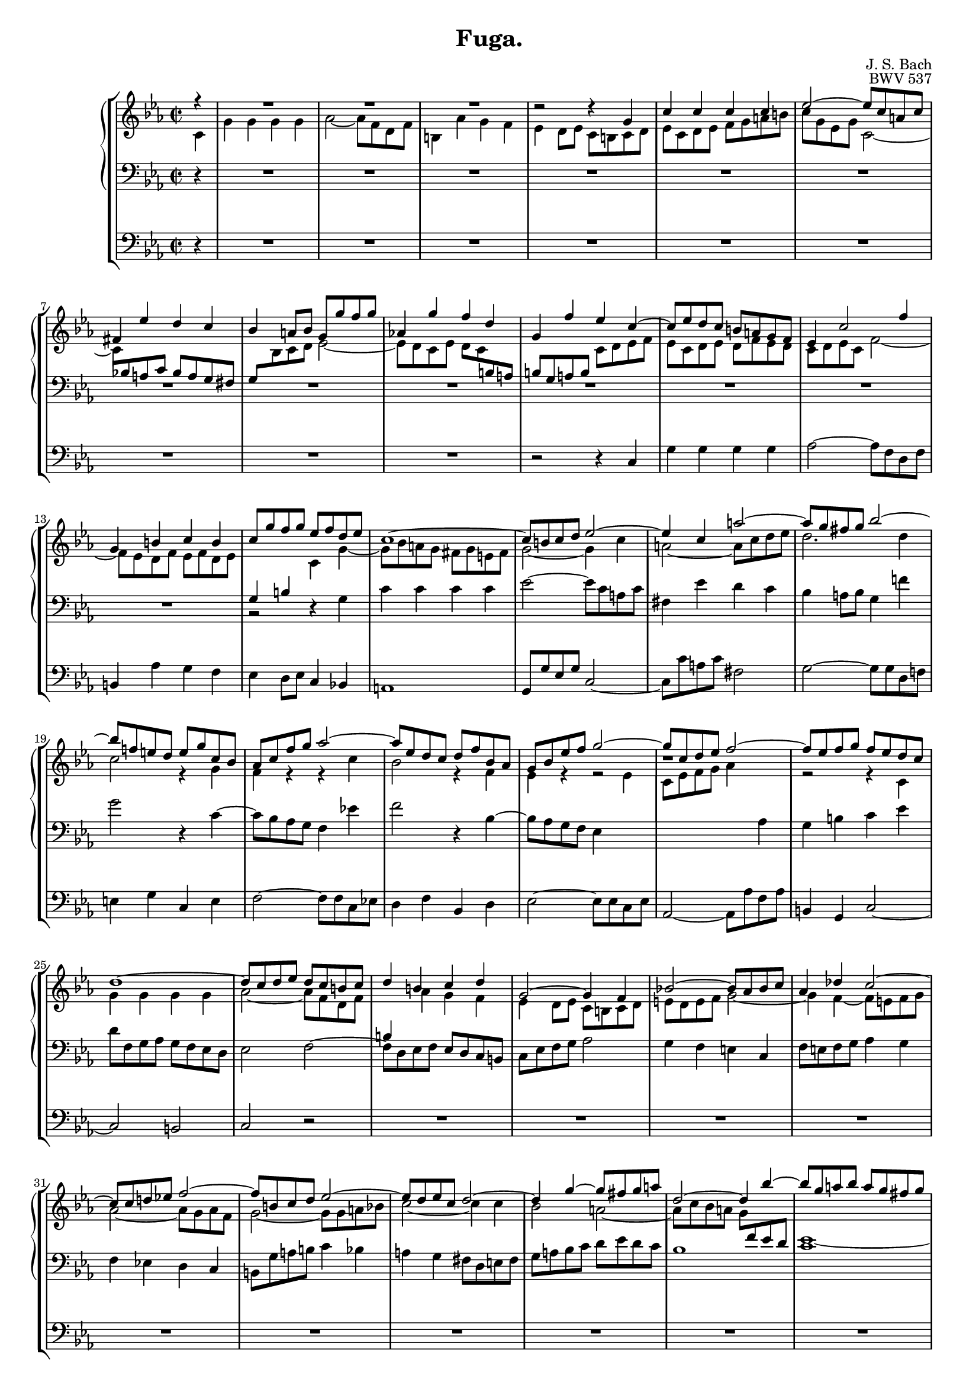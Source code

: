 \version "2.18.0"
\language "english"

#(set-global-staff-size 16)


up = {
	\change Staff = "rh"
	\stemDown
}

down = {
	\change Staff = "lh"
	\stemUp
}

voice_s = \relative c'' {
	\partial 4
	r4 | R1 * 3 d2\rest d4\rest g, | c c c c | ef2~ ef8 c a c | fs,4 ef' d c |
	bf a8 bf g g' f g | af,!4 g' f d | g, f' ef c~ | c8 ef d c b a g f |
	ef4 c'2 f4 | g, b c b | c8 g' f g ef f d ef | c1~ | c8 b c d ef2~ |
	ef4 c a'2~ | a8 g fs g bf2~ | bf8 f! e d e g c, bf | af c f g af2~ |
	af8 ef d c d f bf, af | g bf ef f g2~ | g8 c, d ef f2~ | f8 ef f g f ef d c |
	d1~ | d8 c d ef d c b c | d4 b c d | g,2~ g4 f | bf!2~ bf8 af bf c | 
	af4 df c2~ | c8 c d! ef! f2~ | f8 b, c d ef2~ | ef8 d ef c d2~ |
	d4 g~ g8 fs g a | d,2~ d4 bf'~ | bf8 g a bf a g fs g | a2. g4~ |
	g8 g f! ef f2~ | f ef | d4 c bf a | g8 d' c d bf4 g' | f2~ f8 af! g f |
	ef2~ ef8 c f ef | d2~ d8 f ef d | c2~ c8 d ef f | g4 g g g | af2~ af8 f d! f |
	b,4 af' g f | ef2 r8 f g a | b4 r r g~ | g8 bf! af g f2~ | f4 d g af |
	g f ef2~ | ef8 ef f g \stemNeutral f ef d c | d b c d ef f g4~ | 
	g8 f af g f ef d c | b2 r2 | R1 * 2 | \stemUp r8 b c d c bf a g | 
	a cs d ef! d c bf a | bf4 c d2 | ef e | f fs | g8 fs g af! g f ef d |
	ef2 e | f4 g af2 | g1~ | g8 e f gf f ef df c | df2 c~ | c1 | 
	r8 d ef f ef d c bf | af1~ | af8 fs g af! g f ef d | c a' bf c bf a g fs |
	g g' a bf a g fs g | bf,4. c8 a2 | g d' | ef e | f1~ | f8 ef f gf f ef df c |
	df2 d | ef1~ | ef8 df ef f ef df c b | c1~ | c4 f~ f2~ | f8 f g af g f ef d |
	c e f g f ef d c | d fs g af! g f ef d | c b c df c bf af g | af c f g a ef d c |
	b2~ b8 af'! g f | ef d c bf! a ef' d fs | g2 d | ef e | f fs | 
	g8 f! g af! g f ef d | c2~ c8 c f ef | d2~ d8 d g f | ef g b, d c ef d f |
	ef1~\startTrillSpan | ef~ | ef8\stopTrillSpan d f ef d c b c | c4( b) r g | 
	c c c c8 d | ef2~ ef8 c a c | fs,4 ef' d c |
	bf a8 bf g g' f g | af,!4 g' f d | g, f' ef c~ | c8 ef d c b a g f |
	ef4 c'2 f4 | g, b c b | c8 g' f g ef f d ef | c1~ | c8 b c d ef2~ |
	ef4 c a'2~ | a8 g fs g bf2~ | bf8 f! e d e g4.~ | g8 c, f g af2~ |
	af8 ef d c d f4.~ | f8 bf, ef f g2~ | g8 c, d ef f2~ | f8 g, a b c d ef fs, |
	g d' c b c b c ef~ | ef d ef c d2~ | d8 f4 f ef d8 | c4 af' g f16 ef d8 |
	c4 ef d8 c  <<
	{ d4 | d2( c4) } \\
	{ \stemUp \shiftOn b | b2 \shiftOff s4 }
	>>
	\bar "|."
}

voice_a = \relative c' {
	\partial 4
	c4 | g' g g g | af2~ af8 f d f | b,4 af' g f | ef d8 ef c b c d |
	ef c d ef f g a b | c g ef g c,2~ | 
	\override Beam #'positions = #'(-5 . -4)
	c8 \down bf! a c 
	\revert Beam #'positions
	bf a g fs |
	\override Beam #'positions = #'(3.5 . 4.5)
	g \up bf c d ef2~ | 
	\revert Beam #'positions
	ef8 d c ef 
	\override Beam #'positions = #'(-4 . -5.5)
	d c \down b a | 
	\revert Beam #'positions
	b g a b \up c d ef f |
	ef c d ef d f ef d | c d ef c f2~ | f8 ef d f ef f d ef | \down g,4 b
	\up c g'~ | g8 bf a g fs g e fs | g2~ g4 c | a2~ a8 c d ef | d2. d4 |
	c2 r4 g | f r r c' | bf2 r4 f | ef r4 r2 | bf'1\rest | r2 r4 c, | 
	g' g g g | af2~ af8 f d f | \down b,4 \up af' g f | ef d8 ef c b c d |
	e d e f g2~ | g4 f~ f8 e f g | af2~ af8 g af f | g2~ g8 g a bf! |
	c2~ c4 c | bf2 a~ | a8 c bf a g \down f ef d | ef1~ | ef8 \up ef' d c bf2 |
	a~ a8 ef' d c | b d b g c2~ | c8 bf!4 a g fs8 | g2 r2 | r4 d'4 b2 |
	r8 g c bf! af2~ | af8 c bf af g2~ | g8 \down c, d ef f2~ | f8 \up bf df bf 
	\down e,2 | r8 c d! e f \up g af4 | g b c d~ | d8 d c d ef2 | g,8\rest d' ef f 
	ef d c b | c2. b8 c | d4 b c b~ | b8 c4 b8 c2~ | c4 \down c, f2^~ |
	f r8 d ef4^~ | ef e f fs | g8 \up d ef f! ef d c b | c e f g f ef d c |
	d fs g af! g f ef d | ef2 e | f fs | g4 a bf8 c d4~ | d g,~ g8 d' c bf |
	a4 a~ a8 ef' d c | d1~ | d8 b c d c bf af g | f4 r r bf~ | bf8 b c df 
	c bf af g | af2 a | bf1~ | bf8 g af bf af g f ef | f2 g~ | 
	g8 ef f g f ef d c | \down bf2 b | c cs | d4 \up r r a'~ |
	a8 fs g4~ g8 e fs4 | g2 r | r g | af a | bf1~ | bf8 a bf cf bf af gf f |
	gf2 g | af1~ | af8 g af bf af g f e | f4. g8 af ef' d c | b1 | c2
	\down d8\rest g, f ef | d2 d'8\rest af! g f | ef2 ef\rest | \up ef1\rest | r2 g |
	af a | bf b | c8 b c df c bf af g | af2 a | b1 | c8 bf af g f2~ |
	f8 f bf af g2 | g4 g g g | g1~ | g1 | f2 fs | g r4 f8 g |
	ef c d ef f g a b | c g ef g \down c,2~ | c8 bf a c bf a g fs |
	g bf \up c d ef2~ | ef8 d c ef d c \down b a | b g a b \up c d ef f |
	ef c d ef d f ef d | c d ef c f2~ | f8 ef d f ef f d ef | \down
	g,4 b c \up g'~ | g8 bf! a g fs g e fs | g2~ g4 c | a2~ a8 c d ef |
	d2. d4 | c2 r4 c8 bf | af4 r r c | bf2 r4 bf8 af8 | g4 r r2 | r1 | 
	r2 r4 c, | g' g g g | af2~ af8 f d f | b,4 af' g f | ef b' c c |
	c2 b8 a \stemDown g4 | g2~ g4 \bar "|."
}

voice_t = \relative c' {
	\partial 4
	r4 | R1 * 13 r2 r4 g | c c c c | ef2~ ef8 c a c | fs,4 ef' d c |
	bf a8 bf g4 f'! | g2 r4 c,~ | c8 bf af g f4 ef'! | f2 r4 bf,~ |
	bf8 af g f ef4 \up ef' | c8 ef f g af4 \down \stemNeutral af, | g b c ef |
	d8 f, g af g f ef d | ef2 f~ | f8 d ef f ef d c b | c ef f g af2 |
	g4 f e c | f8 e f g af4 g | f ef! d c | b8 g' a b c4 bf | a g fs8 d e fs |
	g a bf c d ef d c | bf1 | c | fs,2 g8 a bf c | d4 d d d | ef2~ ef8 c a c |
	fs,4 ef' d c | bf a8 bf g a bf c | d ef f d g f ef d | c d ef c f ef d c |
	bf c d bf ef d c bf | a2 af | g2 r8 c bf c | f,2 r4 \clef G f'4 | 
	f8 ef d f ef d c b | c g a b c d ef f | g4 r4 r8 d ef f | f d c b c4 af'~ |
	af8 g4 f ef d8 | ef4 f g8 ef c ef | af,1_~ | \stemDown af8 g a b c4. b!8 |
	c1 | d4 r4 \clef F g,2 | af! a | bf b | c r | r1 | r8 ef d c bf a g fs |
	g b c d c bf a g | a cs d ef d c bf a | bf2 b | c1~ | c8 a bf! c bf af g f |
	g2 r | r1 \clef G \stemNeutral r8 f' g af g f e d! | c e f g f ef d c |
	bf1 \clef F \stemDown ef,4 af bf f | g1_~ | g2. a4 | bf g e'2 | d~ d4. c8~ |
	c c b a g f ef d | c b' c df c bf af! g | f e f gf f ef df c |
	\stemNeutral df c df ef df c bf a | bf c df ef f gf af bf | ef, d! ef f ef df c bf |
	c bf c df c bf af g | af bf c df ef f g af | d,! c d ef d c b a |
	g a b c d ef f g | ef g af bf \clef G \stemDown c2_~ | c8 a bf c d2 | ef e | 
	\stemNeutral f fs | g8 f! g af! g f ef d | \clef F c2~ c8 c bf a | 
	g fs g af! g f ef d | c4 g' c c, | f8 af c ef d c bf a | g d' ef f 
	ef d g f | ef2~ ef8 ef d c | bf4 f'~ f8 f ef d | c ef d f ef g b, d |
	c1~\startTrillSpan | c~ | c\stopTrillSpan | d2 r2 | R1 * 9 | r2 r4 g,4 |
	c c c c | ef!2~ ef8 c a c | fs,4 ef' d c | bf a8 bf g4 f'! | g2 r4 g |
	c,8 bf af c f,4 ef'! | f2 r4 f | bf,8 af g bf ef,4 \up ef' | c8 ef f g f ef d c |
	b f' ef d ef4 \down \stemNeutral a, | b8 f'! ef d ef d ef c | f2 b,~ | b1 | <<
	{ s4 d8[ ef c ef] d4 | ef g f8 ef f4 | f2( ef4) } \\
	{ g,4 f g af | g1 | g2~ g4 }
	>>
	\bar "|."
}

voice_b = \relative c {
	\partial 4
	r4 | R1 * 9 r2 r4 c | g' g g g | af2~ af8 f d f | b,4 af' g f |
	ef d8 ef c4 bf! | a!1 | g8 g' ef g c,2~ | c8 c' a c fs,2 | g2~ g8 g d f! |
	e4 g c, e | f2~ f8 f c ef! | d4 f bf, d | ef2~ ef8 ef c ef | 
	af,2~ af8 af' f af | b,4 g c2~ | c b | c r | R1 * 22 | r2 r4 c |
	g' g g g | af2~ af8 f d f | b,4 af' g f | ef d8 ef c ef af, c | f,4 ef' d c |
	b g c ef, | af1 | g2 r2 | R1 * 8 | r2 c | df d | ef e | f1~ | f2 e |
	af1~ | af2 g | c, d | ef1~ | ef2 e | d cs | d d, | g r | R1 * 8 |
	r2 g | af! a | bf b | c4 bf! af c | f, af d, d' | g, d' g g, | c ef fs, d' |
	g,2 r2 | R1 * 2 | r2 g | af a | bf b | c1~ | c8 ef d f ef g b, d | 
	c ef b d c ef g, bf | af1 | g8 g' f g ef f d ef | c4 f ef d | c2~ c8 a' fs a |
	d,4 c d d, | g2 r4 c | f,2 r4 f | g2 r4 c | g' g g g | af2~ af8 f d f | 
	b,4 af' g f | ef d8 ef c d bf! c | a1 | g8 g' ef g c,2~ | c8 c' a c fs,2 |
	g~ g8 g d f! | e4 g c, e | f2~ f8 f c ef! | d4 f bf, d | ef2~ ef8 ef8 c ef |
	af,1 | g~ | g~ | g~ | g | c4 d ef f | g2 g, | c,~ c4 \bar "|."
}

\header {
	composer = "J. S. Bach"
	opus = "BWV 537"
	title = "Fuga."
}

\score {
	\new StaffGroup <<
		\new PianoStaff <<
			\new Staff = "rh" {
				\set Staff.midiInstrument = #"recorder"
				\clef G \key c \minor \time 2/2
				<<
				\override Beam #'beam-thickness = #0.618034
				\voice_s \\
				\override Beam #'beam-thickness = #0.618034
				\voice_a
				>>
			}
			\new Staff = "lh" {
				\set Staff.midiInstrument = #"recorder"
				\clef F \key c \minor \time 2/2
				\override Beam #'beam-thickness = #0.618034
				\voice_t
			}
			>>
		\new Staff = "pd" {
			\set Staff.midiInstrument = #"recorder"
			\clef F \key c \minor \time 2/2
			\override Beam #'beam-thickness = #0.618034
			\voice_b
		}
	>>
	\midi {
		\tempo 4 = 168
		\context {
			\Score
		}
	}
	\layout { }
}
